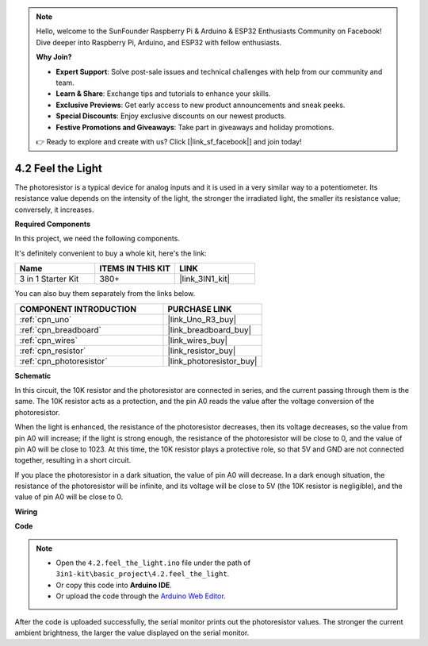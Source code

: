 .. note::

    Hello, welcome to the SunFounder Raspberry Pi & Arduino & ESP32 Enthusiasts Community on Facebook! Dive deeper into Raspberry Pi, Arduino, and ESP32 with fellow enthusiasts.

    **Why Join?**

    - **Expert Support**: Solve post-sale issues and technical challenges with help from our community and team.
    - **Learn & Share**: Exchange tips and tutorials to enhance your skills.
    - **Exclusive Previews**: Get early access to new product announcements and sneak peeks.
    - **Special Discounts**: Enjoy exclusive discounts on our newest products.
    - **Festive Promotions and Giveaways**: Take part in giveaways and holiday promotions.

    👉 Ready to explore and create with us? Click [|link_sf_facebook|] and join today!

.. _ar_photoresistor:

4.2 Feel the Light
===========================

The photoresistor is a typical device for analog inputs and it is used in a very similar way to a potentiometer. Its resistance value depends on the intensity of the light, the stronger the irradiated light, the smaller its resistance value; conversely, it increases.

**Required Components**

In this project, we need the following components. 

It's definitely convenient to buy a whole kit, here's the link: 

.. list-table::
    :widths: 20 20 20
    :header-rows: 1

    *   - Name	
        - ITEMS IN THIS KIT
        - LINK
    *   - 3 in 1 Starter Kit
        - 380+
        - |link_3IN1_kit|

You can also buy them separately from the links below.

.. list-table::
    :widths: 30 20
    :header-rows: 1

    *   - COMPONENT INTRODUCTION
        - PURCHASE LINK

    *   - :ref:`cpn_uno`
        - |link_Uno_R3_buy|
    *   - :ref:`cpn_breadboard`
        - |link_breadboard_buy|
    *   - :ref:`cpn_wires`
        - |link_wires_buy|
    *   - :ref:`cpn_resistor`
        - |link_resistor_buy|
    *   - :ref:`cpn_photoresistor`
        - |link_photoresistor_buy|

**Schematic**

.. image:: img/circuit_5.2_light.png

In this circuit, the 10K resistor and the photoresistor are connected in series, and the current passing through them is the same. The 10K resistor acts as a protection, and the pin A0 reads the value after the voltage conversion of the photoresistor.

When the light is enhanced, the resistance of the photoresistor decreases, then its voltage decreases, so the value from pin A0 will increase; 
if the light is strong enough, the resistance of the photoresistor will be close to 0, and the value of pin A0 will be close to 1023. 
At this time, the 10K resistor plays a protective role, so that 5V and GND are not connected together, resulting in a short circuit.

If you place the photoresistor in a dark situation, the value of pin A0 will decrease. 
In a dark enough situation, the resistance of the photoresistor will be infinite, and its voltage will be close to 5V (the 10K resistor is negligible), and the value of pin A0 will be close to 0.


**Wiring**

.. image:: img/feel_the_light_bb.jpg
    :width: 600
    :align: center


**Code**

.. note::

    * Open the ``4.2.feel_the_light.ino`` file under the path of ``3in1-kit\basic_project\4.2.feel_the_light``.
    * Or copy this code into **Arduino IDE**.
    
    * Or upload the code through the `Arduino Web Editor <https://docs.arduino.cc/cloud/web-editor/tutorials/getting-started/getting-started-web-editor>`_.

.. raw:: html

    <iframe src=https://create.arduino.cc/editor/sunfounder01/e1bc4c8b-788e-4bfe-a0a1-532d4fdc7753/preview?embed style="height:510px;width:100%;margin:10px 0" frameborder=0></iframe>
    
After the code is uploaded successfully, the serial monitor prints out the photoresistor values. 
The stronger the current ambient brightness, the larger the value displayed on the serial monitor.